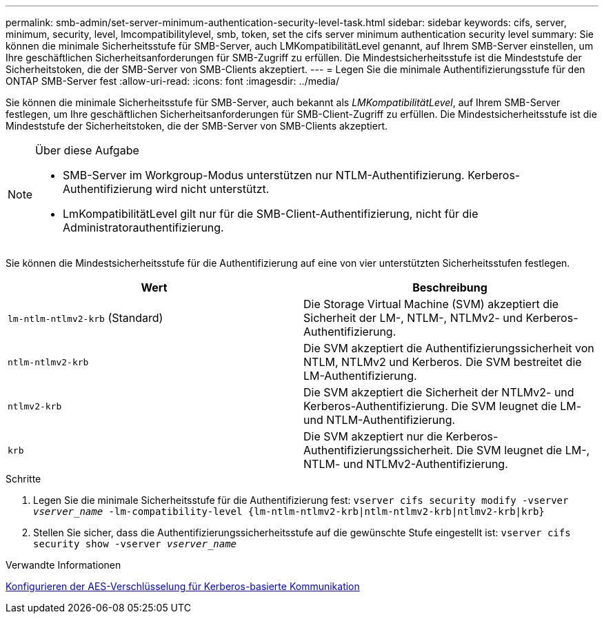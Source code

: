 ---
permalink: smb-admin/set-server-minimum-authentication-security-level-task.html 
sidebar: sidebar 
keywords: cifs, server, minimum, security, level, lmcompatibilitylevel, smb, token, set the cifs server minimum authentication security level 
summary: Sie können die minimale Sicherheitsstufe für SMB-Server, auch LMKompatibilitätLevel genannt, auf Ihrem SMB-Server einstellen, um Ihre geschäftlichen Sicherheitsanforderungen für SMB-Zugriff zu erfüllen. Die Mindestsicherheitsstufe ist die Mindeststufe der Sicherheitstoken, die der SMB-Server von SMB-Clients akzeptiert. 
---
= Legen Sie die minimale Authentifizierungsstufe für den ONTAP SMB-Server fest
:allow-uri-read: 
:icons: font
:imagesdir: ../media/


[role="lead"]
Sie können die minimale Sicherheitsstufe für SMB-Server, auch bekannt als _LMKompatibilitätLevel_, auf Ihrem SMB-Server festlegen, um Ihre geschäftlichen Sicherheitsanforderungen für SMB-Client-Zugriff zu erfüllen. Die Mindestsicherheitsstufe ist die Mindeststufe der Sicherheitstoken, die der SMB-Server von SMB-Clients akzeptiert.

[NOTE]
.Über diese Aufgabe
====
* SMB-Server im Workgroup-Modus unterstützen nur NTLM-Authentifizierung. Kerberos-Authentifizierung wird nicht unterstützt.
* LmKompatibilitätLevel gilt nur für die SMB-Client-Authentifizierung, nicht für die Administratorauthentifizierung.


====
Sie können die Mindestsicherheitsstufe für die Authentifizierung auf eine von vier unterstützten Sicherheitsstufen festlegen.

|===
| Wert | Beschreibung 


 a| 
`lm-ntlm-ntlmv2-krb` (Standard)
 a| 
Die Storage Virtual Machine (SVM) akzeptiert die Sicherheit der LM-, NTLM-, NTLMv2- und Kerberos-Authentifizierung.



 a| 
`ntlm-ntlmv2-krb`
 a| 
Die SVM akzeptiert die Authentifizierungssicherheit von NTLM, NTLMv2 und Kerberos. Die SVM bestreitet die LM-Authentifizierung.



 a| 
`ntlmv2-krb`
 a| 
Die SVM akzeptiert die Sicherheit der NTLMv2- und Kerberos-Authentifizierung. Die SVM leugnet die LM- und NTLM-Authentifizierung.



 a| 
`krb`
 a| 
Die SVM akzeptiert nur die Kerberos-Authentifizierungssicherheit. Die SVM leugnet die LM-, NTLM- und NTLMv2-Authentifizierung.

|===
.Schritte
. Legen Sie die minimale Sicherheitsstufe für die Authentifizierung fest: `vserver cifs security modify -vserver _vserver_name_ -lm-compatibility-level {lm-ntlm-ntlmv2-krb|ntlm-ntlmv2-krb|ntlmv2-krb|krb}`
. Stellen Sie sicher, dass die Authentifizierungssicherheitsstufe auf die gewünschte Stufe eingestellt ist: `vserver cifs security show -vserver _vserver_name_`


.Verwandte Informationen
xref:enable-disable-aes-encryption-kerberos-task.adoc[Konfigurieren der AES-Verschlüsselung für Kerberos-basierte Kommunikation]
